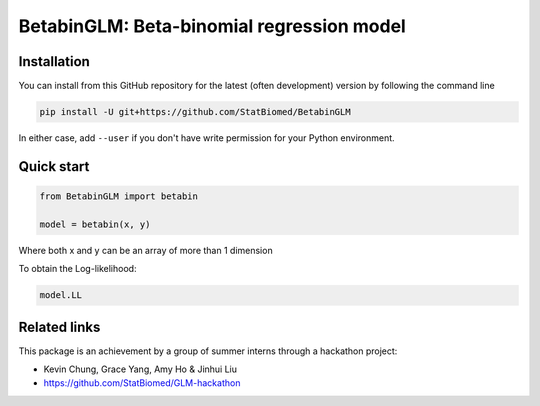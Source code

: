 ==========================================
BetabinGLM: Beta-binomial regression model
==========================================

Installation
============

You can install from this GitHub repository for the latest (often development) 
version by following the command line

.. code-block:: bash

  pip install -U git+https://github.com/StatBiomed/BetabinGLM

In either case, add ``--user`` if you don't have write permission for your 
Python environment.


Quick start
===========

.. code-block:: python

  from BetabinGLM import betabin

  model = betabin(x, y)

Where both x and y can be an array of more than 1 dimension

To obtain the Log-likelihood:

.. code-block:: python

  model.LL


Related links
=============

This package is an achievement by a group of summer interns through a hackathon 
project: 

* Kevin Chung, Grace Yang, Amy Ho & Jinhui Liu
* https://github.com/StatBiomed/GLM-hackathon
